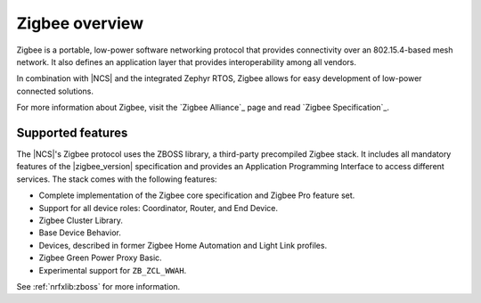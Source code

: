 .. _zigbee_ug_intro:

Zigbee overview
###############

Zigbee is a portable, low-power software networking protocol that provides connectivity over an 802.15.4-based mesh network.
It also defines an application layer that provides interoperability among all vendors.

In combination with |NCS| and the integrated Zephyr RTOS, Zigbee allows for easy development of low-power connected solutions.

For more information about Zigbee, visit the `Zigbee Alliance`_ page and read `Zigbee Specification`_.

.. _zigbee_ug_supported_features:

Supported features
******************

The |NCS|'s Zigbee protocol uses the ZBOSS library, a third-party precompiled Zigbee stack.
It includes all mandatory features of the |zigbee_version| specification and provides an Application Programming Interface to access different services.
The stack comes with the following features:

* Complete implementation of the Zigbee core specification and Zigbee Pro feature set.
* Support for all device roles: Coordinator, Router, and End Device.
* Zigbee Cluster Library.
* Base Device Behavior.
* Devices, described in former Zigbee Home Automation and Light Link profiles.
* Zigbee Green Power Proxy Basic.
* Experimental support for ``ZB_ZCL_WWAH``.

See :ref:`nrfxlib:zboss` for more information.
